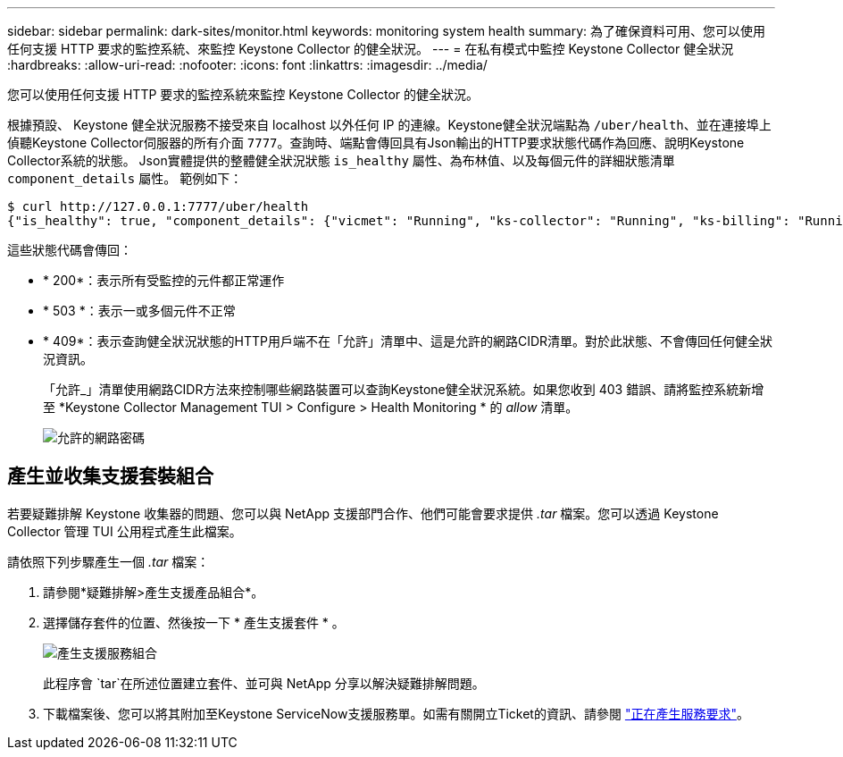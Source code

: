 ---
sidebar: sidebar 
permalink: dark-sites/monitor.html 
keywords: monitoring system health 
summary: 為了確保資料可用、您可以使用任何支援 HTTP 要求的監控系統、來監控 Keystone Collector 的健全狀況。 
---
= 在私有模式中監控 Keystone Collector 健全狀況
:hardbreaks:
:allow-uri-read: 
:nofooter: 
:icons: font
:linkattrs: 
:imagesdir: ../media/


[role="lead"]
您可以使用任何支援 HTTP 要求的監控系統來監控 Keystone Collector 的健全狀況。

根據預設、 Keystone 健全狀況服務不接受來自 localhost 以外任何 IP 的連線。Keystone健全狀況端點為 `/uber/health`、並在連接埠上偵聽Keystone Collector伺服器的所有介面 `7777`。查詢時、端點會傳回具有Json輸出的HTTP要求狀態代碼作為回應、說明Keystone Collector系統的狀態。
Json實體提供的整體健全狀況狀態 `is_healthy` 屬性、為布林值、以及每個元件的詳細狀態清單 `component_details` 屬性。
範例如下：

[listing]
----
$ curl http://127.0.0.1:7777/uber/health
{"is_healthy": true, "component_details": {"vicmet": "Running", "ks-collector": "Running", "ks-billing": "Running", "chronyd": "Running"}}
----
這些狀態代碼會傳回：

* * 200*：表示所有受監控的元件都正常運作
* * 503 *：表示一或多個元件不正常
* * 409*：表示查詢健全狀況狀態的HTTP用戶端不在「允許」清單中、這是允許的網路CIDR清單。對於此狀態、不會傳回任何健全狀況資訊。
+
「允許_」清單使用網路CIDR方法來控制哪些網路裝置可以查詢Keystone健全狀況系統。如果您收到 403 錯誤、請將監控系統新增至 *Keystone Collector Management TUI > Configure > Health Monitoring * 的 _allow_ 清單。

+
image:cidr-list.png["允許的網路密碼"]





== 產生並收集支援套裝組合

若要疑難排解 Keystone 收集器的問題、您可以與 NetApp 支援部門合作、他們可能會要求提供 _.tar_ 檔案。您可以透過 Keystone Collector 管理 TUI 公用程式產生此檔案。

請依照下列步驟產生一個 _.tar_ 檔案：

. 請參閱*疑難排解>產生支援產品組合*。
. 選擇儲存套件的位置、然後按一下 * 產生支援套件 * 。
+
image:dark-site-generate-support-bundle-1.png["產生支援服務組合"]

+
此程序會 `tar`在所述位置建立套件、並可與 NetApp 分享以解決疑難排解問題。

. 下載檔案後、您可以將其附加至Keystone ServiceNow支援服務單。如需有關開立Ticket的資訊、請參閱 link:../concepts/gssc.html["正在產生服務要求"]。


